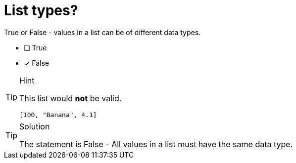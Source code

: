 [.question]
=  List types?

True or False - values in a list can be of different data types.

- [ ] True
- [*] False

[TIP,role=hint]
.Hint
====
This list would *not* be valid.

`[100, "Banana", 4.1]`
====

[TIP,role=solution]
.Solution
====
The statement is False - All values in a list must have the same data type.
====